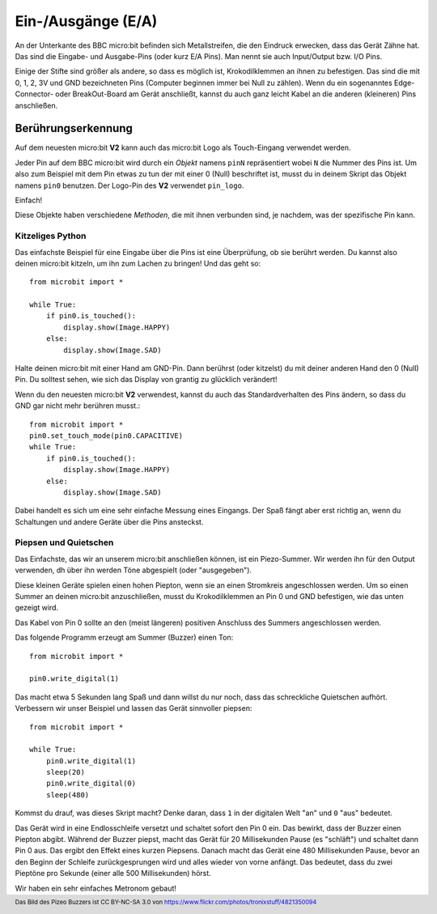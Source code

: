Ein-/Ausgänge (E/A)
====================

An der Unterkante des BBC micro:bit befinden sich Metallstreifen, die den Eindruck erwecken, 
dass das Gerät Zähne hat. Das sind die Eingabe- und Ausgabe-Pins (oder kurz E/A Pins). Man 
nennt sie auch Input/Output bzw. I/O Pins.

.. image:: https://microbit-micropython.readthedocs.io/en/v2-docs/_images/blue-microbit.png
    :width: 300px
    :align: center
    :alt: micro:bit mit beschrifteten Pins

Einige der Stifte sind größer als andere, so dass es möglich ist, Krokodilklemmen an ihnen zu 
befestigen. Das sind die mit 0, 1, 2, 3V und GND bezeichneten Pins (Computer beginnen immer bei 
Null zu zählen). Wenn du ein sogenanntes Edge-Connector- oder BreakOut-Board am Gerät anschließt, 
kannst du auch ganz leicht Kabel an die anderen (kleineren) Pins anschließen.

Berührungserkennung
-------------------
Auf dem neuesten micro:bit **V2** kann auch das micro:bit Logo als Touch-Eingang verwendet werden.

Jeder Pin auf dem BBC micro:bit wird durch ein *Objekt* namens ``pinN`` repräsentiert wobei ``N`` 
die Nummer des Pins ist. Um also zum Beispiel mit dem Pin etwas zu tun der mit einer 0 (Null) beschriftet 
ist, musst du in deinem Skript das Objekt namens ``pin0`` benutzen. Der Logo-Pin des **V2** 
verwendet ``pin_logo``.

Einfach!

Diese Objekte haben verschiedene *Methoden*, die mit ihnen verbunden sind, je nachdem, was der spezifische 
Pin kann.

Kitzeliges Python
+++++++++++++++++

Das einfachste Beispiel für eine Eingabe über die Pins ist eine Überprüfung, ob sie berührt werden. Du kannst also 
deinen micro:bit kitzeln, um ihn zum Lachen zu bringen! Und das geht so: ::

    from microbit import *

    while True:
        if pin0.is_touched():
            display.show(Image.HAPPY)
        else:
            display.show(Image.SAD)

Halte deinen micro:bit mit einer Hand am GND-Pin. Dann berührst (oder kitzelst) du mit deiner anderen Hand den 0 (Null) 
Pin. Du solltest sehen, wie sich das Display von grantig zu glücklich verändert!

Wenn du den neuesten micro:bit **V2** verwendest, kannst du auch das Standardverhalten des Pins ändern, so dass du GND 
gar nicht mehr berühren musst.::

    from microbit import *
    pin0.set_touch_mode(pin0.CAPACITIVE)
    while True:
        if pin0.is_touched():
            display.show(Image.HAPPY)
        else:
            display.show(Image.SAD)


Dabei handelt es sich um eine sehr einfache Messung eines Eingangs. Der Spaß fängt aber erst richtig an, 
wenn du Schaltungen und andere Geräte über die Pins ansteckst.

Piepsen und Quietschen
++++++++++++++++++++++

Das Einfachste, das wir an unserem micro:bit anschließen können, ist ein Piezo-Summer. Wir werden ihn für 
den Output verwenden, dh über ihn werden Töne abgespielt (oder "ausgegeben").

.. image:: https://microbit-micropython.readthedocs.io/en/v2-docs/_images/piezo_buzzer.jpg
    :width: 250px
    :align: center
    :alt: Piezo-Summer (Buzzer)


Diese kleinen Geräte spielen einen hohen Piepton, wenn sie an einen Stromkreis angeschlossen werden. Um so einen 
Summer an deinen micro:bit anzuschließen, musst du Krokodilklemmen an Pin 0 und GND befestigen, wie das unten 
gezeigt wird.

.. image:: https://microbit-micropython.readthedocs.io/en/v2-docs/_images/pin0-gnd.png
    :width: 250px
    :align: center
    :alt: Piezo-Summer verbunden mit Pin0 und GND

Das Kabel von Pin 0 sollte an den (meist längeren) positiven Anschluss des Summers angeschlossen werden.

Das folgende Programm erzeugt am Summer (Buzzer) einen Ton::

    from microbit import *

    pin0.write_digital(1)

Das macht etwa 5 Sekunden lang Spaß und dann willst du nur noch, dass das schreckliche 
Quietschen aufhört. Verbessern wir unser Beispiel und lassen das Gerät sinnvoller piepsen::

    from microbit import *

    while True:
        pin0.write_digital(1)
        sleep(20)
        pin0.write_digital(0)
        sleep(480)

Kommst du drauf, was dieses Skript macht? Denke daran, dass ``1`` in der digitalen 
Welt "an" und ``0`` "aus" bedeutet.

Das Gerät wird in eine Endlosschleife versetzt und schaltet sofort den Pin 0 ein. Das bewirkt, 
dass der Buzzer einen Piepton abgibt. Während der Buzzer piepst, macht das Gerät für 20 Millisekunden 
Pause (es "schläft") und schaltet dann Pin 0 aus. Das ergibt den Effekt eines kurzen Piepsens. 
Danach macht das Gerät eine 480 Millisekunden Pause, bevor an den Beginn der Schleife zurückgesprungen
wird und alles wieder von vorne anfängt. Das bedeutet, dass du zwei Pieptöne pro Sekunde (einer alle 
500 Millisekunden) hörst.

Wir haben ein sehr einfaches Metronom gebaut!

.. footer:: Das Bild des Pizeo Buzzers ist CC BY-NC-SA 3.0 von https://www.flickr.com/photos/tronixstuff/4821350094
